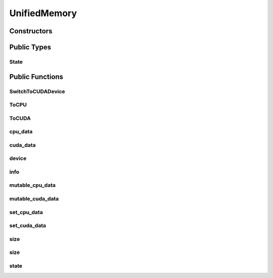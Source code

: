 UnifiedMemory
=============

.. doxygenclass:: dragon::UnifiedMemory

Constructors
------------

.. doxygenfunction:: dragon::UnifiedMemory::UnifiedMemory()
.. doxygenfunction:: dragon::UnifiedMemory::UnifiedMemory(const TypeMeta &meta, size_t size)

Public Types
------------

State
#####
.. doxygenenum:: dragon::UnifiedMemory::State

Public Functions
----------------

SwitchToCUDADevice
##################
.. doxygenfunction:: dragon::UnifiedMemory::SwitchToCUDADevice

ToCPU
#####
.. doxygenfunction:: dragon::UnifiedMemory::ToCPU

ToCUDA
######
.. doxygenfunction:: dragon::UnifiedMemory::ToCUDA

cpu_data
########
.. doxygenfunction:: dragon::UnifiedMemory::cpu_data

cuda_data
#########
.. doxygenfunction:: dragon::UnifiedMemory::cuda_data

device
######
.. doxygenfunction:: dragon::UnifiedMemory::device

info
####
.. doxygenfunction:: dragon::UnifiedMemory::info

mutable_cpu_data
################
.. doxygenfunction:: dragon::UnifiedMemory::mutable_cpu_data

mutable_cuda_data
#################
.. doxygenfunction:: dragon::UnifiedMemory::mutable_cuda_data

set_cpu_data
############
.. doxygenfunction:: dragon::UnifiedMemory::set_cpu_data

set_cuda_data
#############
.. doxygenfunction:: dragon::UnifiedMemory::set_cuda_data

size
####
.. doxygenfunction:: dragon::UnifiedMemory::size() const

size
####
.. doxygenfunction:: dragon::UnifiedMemory::size(const string &device_type, int device_id) const

state
#####
.. doxygenfunction:: dragon::UnifiedMemory::state

.. raw:: html

  <style>
    h1:before {
      content: "dragon::";
      color: #103d3e;
    }
  </style>
